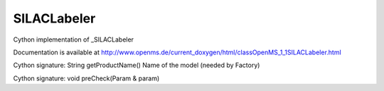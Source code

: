 SILACLabeler
============

.. py:class:: SILACLabeler


   Bases: :py:class:`object`


Cython implementation of _SILACLabeler


Documentation is available at http://www.openms.de/current_doxygen/html/classOpenMS_1_1SILACLabeler.html




.. py:method:: SILACLabeler.getProductName


Cython signature: String getProductName()
Name of the model (needed by Factory)




.. py:method:: SILACLabeler.preCheck


Cython signature: void preCheck(Param & param)




